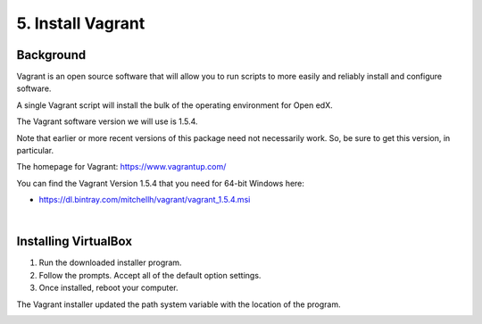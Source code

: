 5. Install Vagrant
==================

Background
^^^^^^^^^^

Vagrant is an open source software that will allow you to run scripts to more easily and reliably install and configure software.

A single Vagrant script will install the bulk of the operating environment for Open edX.

The Vagrant software version we will use is 1.5.4.

Note that earlier or more recent versions of this package need not necessarily work. So, be sure to get this version, in particular.

The homepage for Vagrant: https://www.vagrantup.com/

You can find the Vagrant Version 1.5.4 that you need for 64-bit Windows here:

- https://dl.bintray.com/mitchellh/vagrant/vagrant_1.5.4.msi 

| 
Installing VirtualBox
^^^^^^^^^^^^^^^^^^^^^

1. Run the downloaded installer program.
2. Follow the prompts. Accept all of the default option settings.
3. Once installed, reboot your computer.

The Vagrant installer updated the path system variable with the location of the program.

.. image:: ./_static/Vagrant.png
